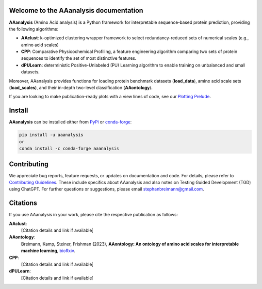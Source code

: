 Welcome to the AAanalysis documentation
=======================================
.. Developer Notes:
    Please update badges in README.rst and vice versa
.. image:: https://github.com/breimanntools/aaanalysis/workflows/Build/badge.svg
   :target: https://github.com/breimanntools/aaanalysis/actions
   :alt: Build Status

.. image:: https://github.com/breimanntools/aaanalysis/workflows/Python-check/badge.svg
   :target: https://github.com/breimanntools/aaanalysis/actions
   :alt: Python-check

.. image:: https://img.shields.io/pypi/status/aaanalysis.svg
   :target: https://pypi.org/project/aaanalysis/
   :alt: PyPI - Status

.. image:: https://img.shields.io/pypi/pyversions/aaanalysis.svg
   :target: https://pypi.python.org/pypi/aaanalysis
   :alt: Supported Python Versions

.. image:: https://img.shields.io/pypi/v/aaanalysis.svg
   :target: https://pypi.python.org/pypi/aaanalysis
   :alt: PyPI - Package Version

.. image:: https://anaconda.org/conda-forge/aaanalysis/badges/version.svg
   :target: https://anaconda.org/conda-forge/aaanalysis
   :alt: Conda - Package Version

.. image:: https://readthedocs.org/projects/aaanalysis/badge/?version=latest
   :target: https://aaanalysis.readthedocs.io/en/latest/?badge=latest
   :alt: Documentation Status

.. image:: https://img.shields.io/github/license/breimanntools/aaanalysis.svg
   :target: https://github.com/breimanntools/aaanalysis/blob/master/LICENSE
   :alt: License

.. image:: https://pepy.tech/badge/aaanalysis
   :target: https://pepy.tech/project/aaanalysis
   :alt: Downloads

**AAanalysis** (Amino Acid analysis) is a Python framework for interpretable sequence-based protein prediction,
providing the following algorithms:

- **AAclust**: k-optimized clustering wrapper framework to select redundancy-reduced sets of numerical scales (e.g., amino acid scales)
- **CPP**: Comparative Physicochemical Profiling, a feature engineering algorithm comparing two sets of protein sequences to identify the set of most distinctive features.
- **dPULearn**: deterministic Positive-Unlabeled (PU) Learning algorithm to enable training on unbalanced and small datasets.

Moreover, AAanalysis provides functions for loading protein benchmark datasets (**load_data**),
amino acid scale sets (**load_scales**), and their in-depth two-level classification (**AAontology**).

If you are looking to make publication-ready plots with a view lines of code, see our
`Plotting Prelude <https://https://aaanalysis.readthedocs.io/en/latest/generated/plotting_prelude.htmll>`_.

Install
=======
**AAanalysis** can be installed either from `PyPi <https://pypi.org/project/aaanalysis>`_ or
`conda-forge <https://anaconda.org/conda-forge/aaanalysis>`_:

.. code-block:: bash

   pip install -u aaanalysis
   or
   conda install -c conda-forge aaanalysis

Contributing
============
We appreciate bug reports, feature requests, or updates on documentation and code. For details, please refer to
`Contributing Guidelines <CONTRIBUTING.rst>`_. These include specifics about AAanalysis and also notes on Testing
Guided Development (TGD) using ChatGPT. For further questions or suggestions, please email stephanbreimann@gmail.com.

Citations
=========
If you use AAanalysis in your work, please cite the respective publication as follows:

**AAclust**:
   [Citation details and link if available]

**AAontology**:
   Breimann, Kamp, Steiner, Frishman (2023),
   **AAontology: An ontology of amino acid scales for interpretable machine learning**,
   `bioRxiv <https://www.biorxiv.org/content/10.1101/2023.08.03.551768v1>`__.

**CPP**:
   [Citation details and link if available]

**dPULearn**:
   [Citation details and link if available]
